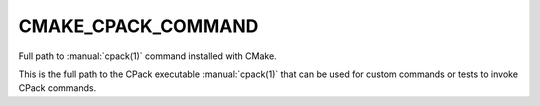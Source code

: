 CMAKE_CPACK_COMMAND
-------------------

.. versionadded:: 3.13

Full path to :manual:`cpack(1)` command installed with CMake.

This is the full path to the CPack executable :manual:`cpack(1)`
that can be used for custom commands or tests to invoke
CPack commands.
